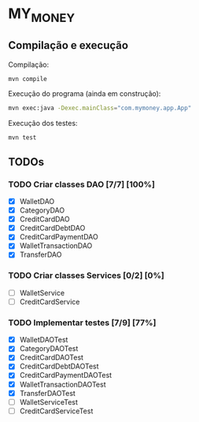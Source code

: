 * MY_MONEY
** Compilação e execução
Compilação:
#+begin_src sh
mvn compile
#+end_src

Execução do programa (ainda em construção):
#+begin_src sh
mvn exec:java -Dexec.mainClass="com.mymoney.app.App"
#+end_src

Execução dos testes:
#+begin_src
mvn test
#+end_src
** TODOs
*** TODO Criar classes DAO [7/7] [100%]
- [X] WalletDAO
- [X] CategoryDAO
- [X] CreditCardDAO
- [X] CreditCardDebtDAO
- [X] CreditCardPaymentDAO
- [X] WalletTransactionDAO
- [X] TransferDAO
*** TODO Criar classes Services [0/2] [0%]
- [ ] WalletService
- [ ] CreditCardService
*** TODO Implementar testes [7/9] [77%]
- [X] WalletDAOTest
- [X] CategoryDAOTest
- [X] CreditCardDAOTest
- [X] CreditCardDebtDAOTest
- [X] CreditCardPaymentDAOTest
- [X] WalletTransactionDAOTest
- [X] TransferDAOTest
- [ ] WalletServiceTest
- [ ] CreditCardServiceTest
